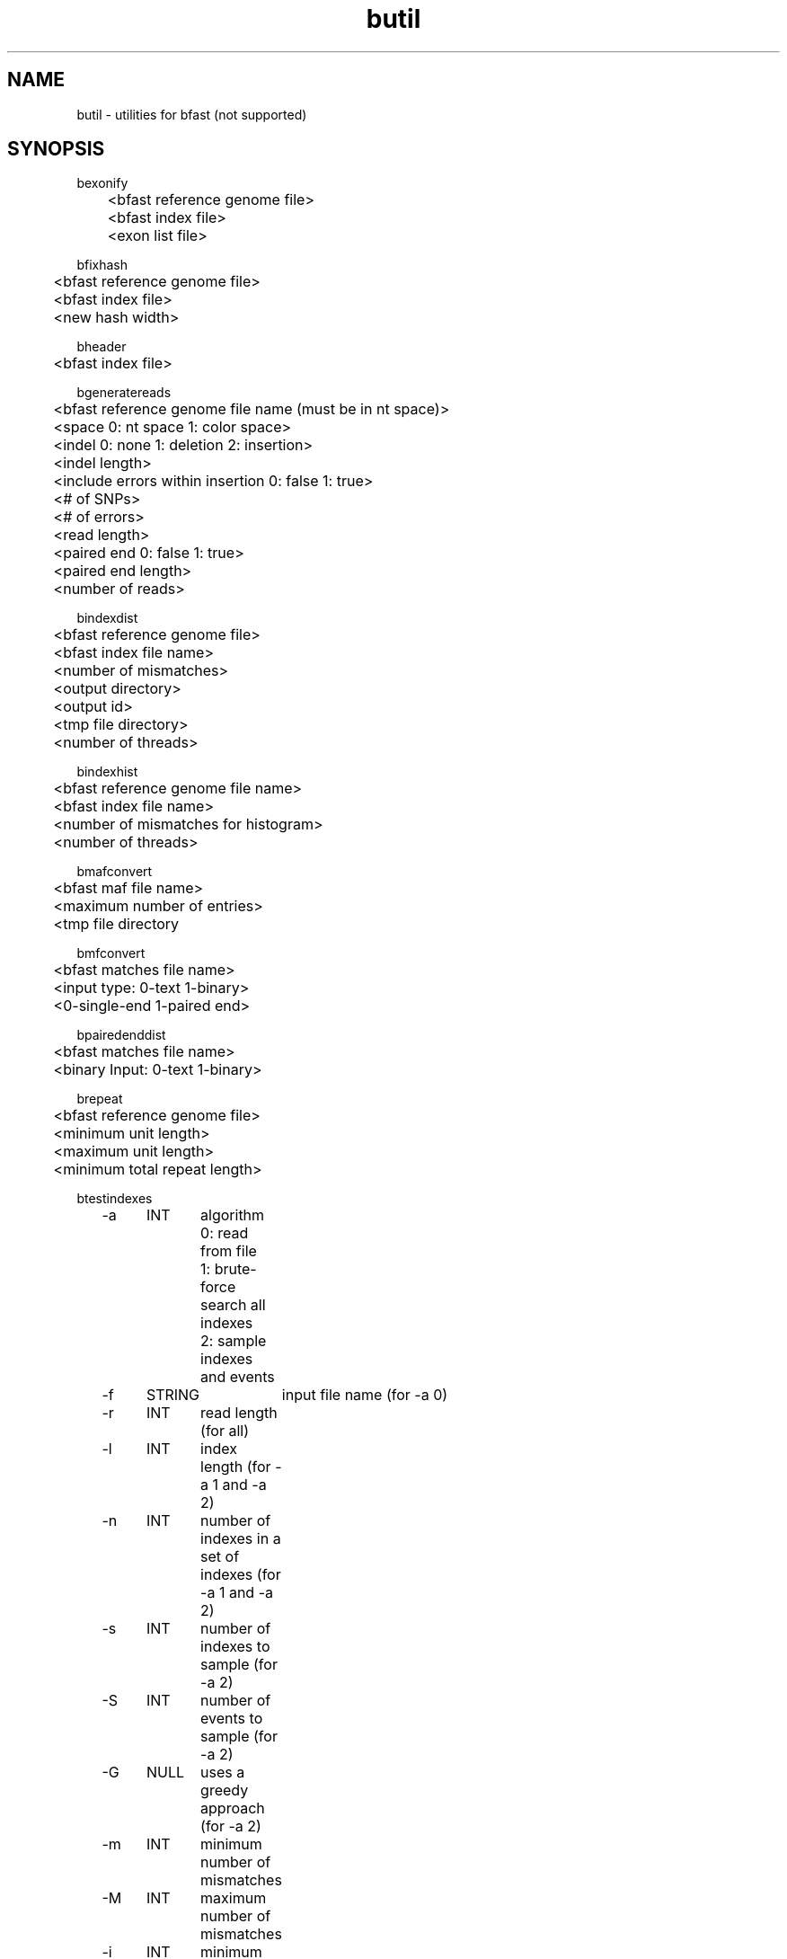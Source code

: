 \#  For more details on the layout of this page and how to process it
\#  to create PDF and HTML, see the comment header for bfast.1
\#
\#
\# .TP
\# \fB\-I\fR, \fB\-\-ignore\fR=\fIPATTERN\fR
\# do not list implied entries matching shell PATTERN
\#
\" Turn off justification and hyphenation
.na
.hy 0
.TH butil 1 "Jul 01, 2008" "version 0.1.1" "UCLA bfast"
.SH NAME
butil \- utilities for bfast (not supported)
.SH SYNOPSIS
.P
.fam C
.nf
.
bexonify
	<bfast reference genome file>
	<bfast index file>
	<exon list file>

bfixhash
	<bfast reference genome file>
	<bfast index file>
	<new hash width>

bheader
	<bfast index file>

bgeneratereads 
	<bfast reference genome file name (must be in nt space)>
	<space 0: nt space 1: color space>
	<indel 0: none 1: deletion 2: insertion>
	<indel length>
	<include errors within insertion 0: false 1: true>
	<# of SNPs>
	<# of errors>
	<read length>
	<paired end 0: false 1: true>
	<paired end length>
	<number of reads>

bindexdist
	<bfast reference genome file>
	<bfast index file name>
	<number of mismatches>
	<output directory>
	<output id>
	<tmp file directory>
	<number of threads>

bindexhist
	<bfast reference genome file name>
	<bfast index file name>
	<number of mismatches for histogram>
	<number of threads>

bmafconvert
	<bfast maf file name>
	<maximum number of entries>
	<tmp file directory

bmfconvert
	<bfast matches file name>
	<input type: 0-text 1-binary>
	<0-single-end 1-paired end>

bpairedenddist
	<bfast matches file name>
	<binary Input: 0-text 1-binary>

brepeat
	<bfast reference genome file>
	<minimum unit length>
	<maximum unit length>
	<minimum total repeat length>

btestindexes
	-a	INT	algorithm
			0: read from file
			1: brute-force search all indexes
			2: sample indexes and events
	-f	STRING	input file name (for -a 0)
	-r	INT	read length (for all) 
	-l	INT	index length (for -a 1 and -a 2)
	-n	INT	number of indexes in a set of indexes (for -a 1 and -a 2)
	-s	INT	number of indexes to sample (for -a 2)
	-S	INT	number of events to sample (for -a 2)
	-G	NULL	uses a greedy approach (for -a 2)
	-m	INT	minimum number of mismatches
	-M	INT	maximum number of mismatches
	-i	INT	minimum insertion length
	-I	INT	maximum insertion length
	-e	INT	number of errors
	-p	NULL	prints the program parameters
	-h	NULL	prints this message

bupdateheader
	<bfast index file>
	<missing:
			0: color space flag>
.fi
.fam
.
.SH DESCRIPTION
.B butil 
is a folder containing utilities that were developed for personal use to test, debug, and compliment the bfast program and its accompanying publication.
They are included in this distribution to aid in using bfast and to give examples of other uses for the indexes built and data generated by bfast.
There is no support or warranty for these utilities.
If options are not specified in the correct order, data may be overwritten, and crashes will certainly occur.
Please use at your own risk and consult the source code if problems arise.
If you find one of these utilities incredibly useful, please contact the authors/developers as to recommend a utility be supported.
.
.P
.B bexonify
modifies an index to only include locations specified by the user.  
The main purpose is to allow for alignment to exons, multiple subregions or the like.
.
.P
.B bfixhash
regenerates the hash lookup table for an index given a new hash width.
.
.P
.B bgeneratereads
genererates synthetic reads given a number of variants and errors from a reference genome.
.
.P
.B bheader
prints the header of a bfast index file; the header completely defines the index.
.
.P
.B bindexdist
prints each unique read from the genome and the number of times it occurs, where the genome is contained in the bfast index file.
.
.P 
.B bindexhist
prints a histogram that counts the number of k-mers in the genome that occur X number of times.  
The k-mer chosen comes from the layout of the index.
.
.P 
.B bmafconvert
converts a bfast .maf file to bfast .bed and .wig files.  
The generated files do not conform with USCS standards but are nonetheless more verbose.
.
.P
.B bmfconvert
converts a bmatches file from binary to plaintext or vice versa.
.
.P
.B bpairedenddist
prints the distribution of the distance between paired-end reads using reads that have both ends matching only one location on the same strand.
.
.P
.B brepeat
finds all contiguous repeats in the genome specified by the index that fall within the specified unit length range and minimum contiguous length.
.
.P
.B btestindexes
is a utility that tests, searches for, and compares layouts for indexes against certain events, such as errors, mismatches and insertions.
.
.P 
.B bupdateheader
is a utility that updates the header of a bfast index file. 
This is useful for converting old index files, with obsolete headers, as to work with new bfast index files.
.
.
.SH KNOWN ISSUES
Please see the
.BR bfast (1) 
manpage.
.
.SH AUTHORS
.P
Nils Homer <nhomer@cs.ucla.edu.org>
.br
Barry Merriman <barrym@ucla.edu>
.br
Stanley F. Nelson <snelson@ucla.edu>
.
.SH SEE ALSO
.P
.BR bfast "(1), "
.BR bpreprocess "(1), "
.BR bmatches "(1), "
.BR balign "(1), "
.BR bpostprocess "(1)."
.
.SH COPYRIGHT
.P
bfast is copyright 2008 by The University of California - Los
Angeles.  All rights reserved.  This License is limited to, and you
may use the Software solely for, your own internal and non-commercial
use for academic and research purposes.  Without limiting the foregoing,
you may not use the Software as part of, or in any way in connection
with the production, marketing, sale or support of any commercial
product or service.  For commercial use, please contact
nhomer@cs.ucla.edu.org.  By installing this Software you are agreeing to
the terms of the LICENSE file distributed with this software.
.
.P
In any work or product derived from the use of this Software, proper
attribution of the authors as the source of the software or data must
be made.  Please reference the original BFAST paper PMID<to be published>.
In addition, the following URL should be cited:
.
.P
.I <http://genome.ucla.edu/bfast>
